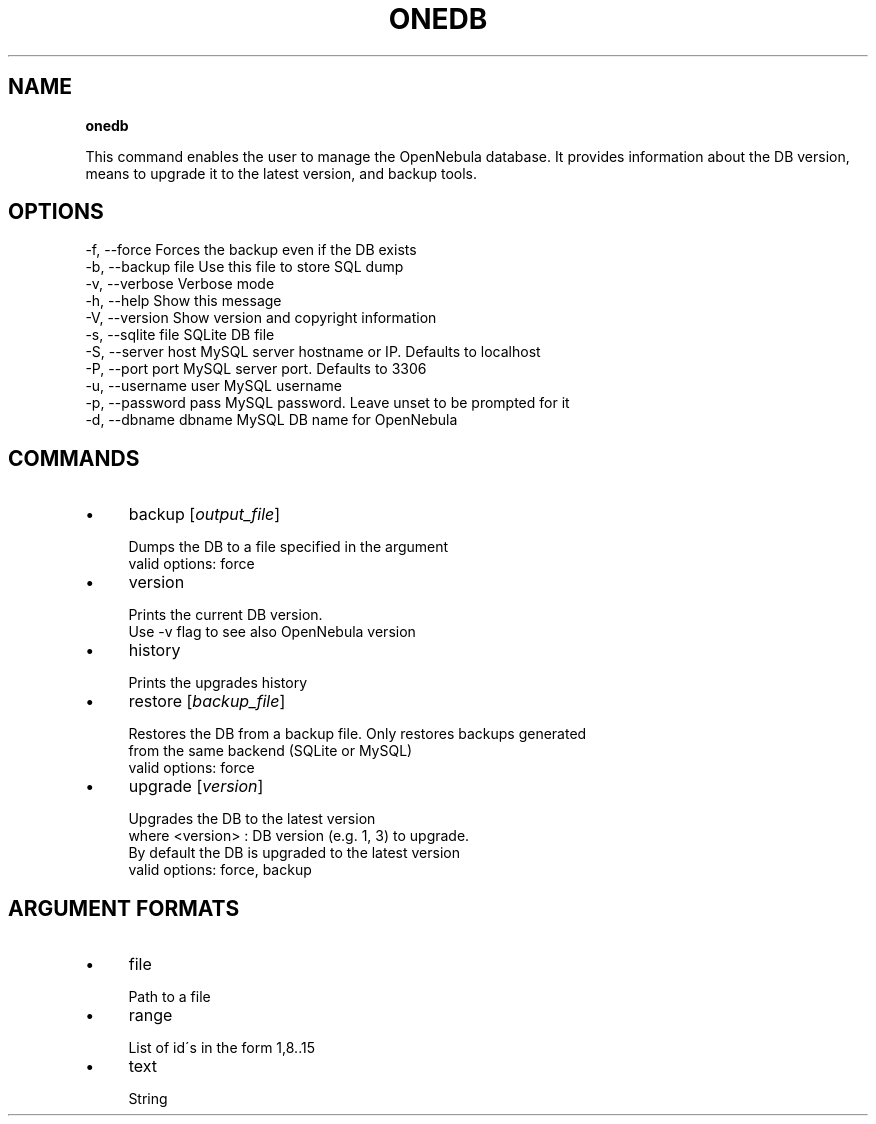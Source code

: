 .\" generated with Ronn/v0.7.3
.\" http://github.com/rtomayko/ronn/tree/0.7.3
.
.TH "ONEDB" "1" "June 2012" "" "onedb(1) -- OpenNebula database migration tool"
.
.SH "NAME"
\fBonedb\fR
.
.P
This command enables the user to manage the OpenNebula database\. It provides information about the DB version, means to upgrade it to the latest version, and backup tools\.
.
.SH "OPTIONS"
.
.nf

 \-f, \-\-force               Forces the backup even if the DB exists
 \-b, \-\-backup file         Use this file to store SQL dump
 \-v, \-\-verbose             Verbose mode
 \-h, \-\-help                Show this message
 \-V, \-\-version             Show version and copyright information
 \-s, \-\-sqlite file         SQLite DB file
 \-S, \-\-server host         MySQL server hostname or IP\. Defaults to localhost
 \-P, \-\-port port           MySQL server port\. Defaults to 3306
 \-u, \-\-username user       MySQL username
 \-p, \-\-password pass       MySQL password\. Leave unset to be prompted for it
 \-d, \-\-dbname dbname       MySQL DB name for OpenNebula
.
.fi
.
.SH "COMMANDS"
.
.IP "\(bu" 4
backup [\fIoutput_file\fR]
.
.IP "" 4
.
.nf

Dumps the DB to a file specified in the argument
valid options: force
.
.fi
.
.IP "" 0

.
.IP "\(bu" 4
version
.
.IP "" 4
.
.nf

Prints the current DB version\.
Use \-v flag to see also OpenNebula version
.
.fi
.
.IP "" 0

.
.IP "\(bu" 4
history
.
.IP "" 4
.
.nf

Prints the upgrades history
.
.fi
.
.IP "" 0

.
.IP "\(bu" 4
restore [\fIbackup_file\fR]
.
.IP "" 4
.
.nf

Restores the DB from a backup file\. Only restores backups generated
from the same backend (SQLite or MySQL)
valid options: force
.
.fi
.
.IP "" 0

.
.IP "\(bu" 4
upgrade [\fIversion\fR]
.
.IP "" 4
.
.nf

Upgrades the DB to the latest version
where <version> : DB version (e\.g\. 1, 3) to upgrade\.
                  By default the DB is upgraded to the latest version
valid options: force, backup
.
.fi
.
.IP "" 0

.
.IP "" 0
.
.SH "ARGUMENT FORMATS"
.
.IP "\(bu" 4
file
.
.IP "" 4
.
.nf

Path to a file
.
.fi
.
.IP "" 0

.
.IP "\(bu" 4
range
.
.IP "" 4
.
.nf

List of id\'s in the form 1,8\.\.15
.
.fi
.
.IP "" 0

.
.IP "\(bu" 4
text
.
.IP "" 4
.
.nf

String
.
.fi
.
.IP "" 0

.
.IP "" 0


